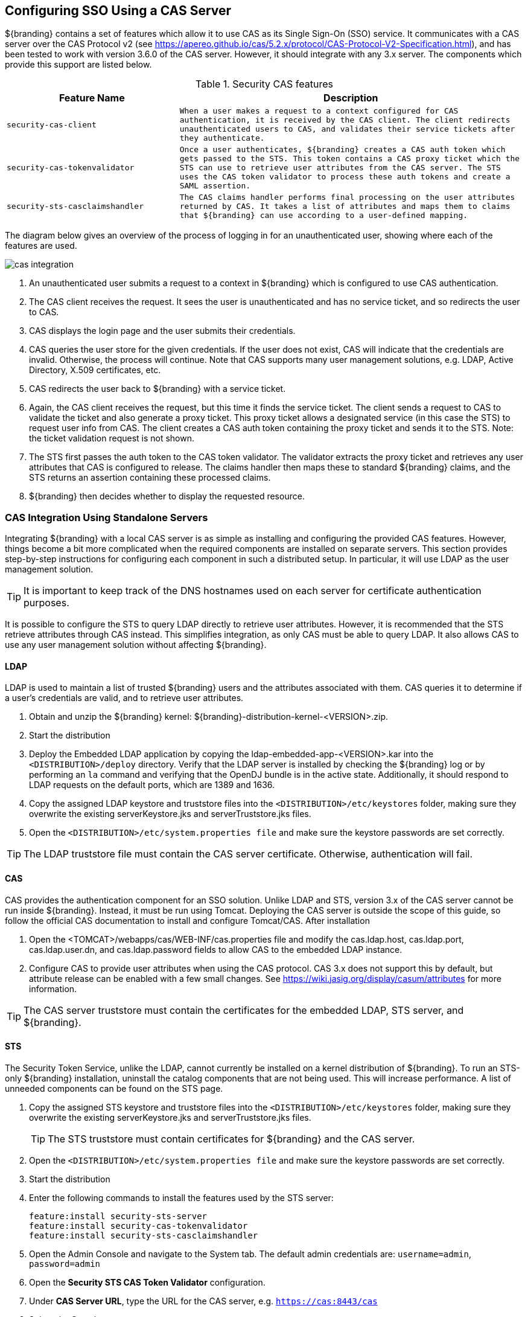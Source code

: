 :title: Configuring SSO Using a CAS Server
:type: configuration
:status: published
:parent: Configuring User Access
:summary: Using CAS for Authentication
:order: 04

== {title}

${branding} contains a set of features which allow it to use CAS as its Single Sign-On (SSO) service.
It communicates with a CAS server over the CAS Protocol v2 (see https://apereo.github.io/cas/5.2.x/protocol/CAS-Protocol-V2-Specification.html),
and has been tested to work with version 3.6.0 of the CAS server. However, it should integrate with
any 3.x server. The components which provide this support are listed below.

.Security CAS features
[cols="1m,2m", options="header"]
|===

|Feature Name
|Description

|security-cas-client
|When a user makes a request to a context configured for CAS authentication, it is received by the
CAS client. The client redirects unauthenticated users to CAS, and validates their service tickets
after they authenticate.

|security-cas-tokenvalidator
|Once a user authenticates, ${branding} creates a CAS auth token which gets passed to the STS. This
token contains a CAS proxy ticket which the STS can use to retrieve user attributes from the CAS
server. The STS uses the CAS token validator to process these auth tokens and create a SAML
assertion.

|security-sts-casclaimshandler
|The CAS claims handler performs final processing on the user attributes returned by CAS. It
takes a list of attributes and maps them to claims that ${branding} can use according to a
user-defined mapping.

|===

The diagram below gives an overview of the process of logging in for an unauthenticated user,
showing where each of the features are used.


image::cas-integration.png[]

. An unauthenticated user submits a request to a context in ${branding} which is configured to use
CAS authentication.
. The CAS client receives the request. It sees the user is unauthenticated and has no service
ticket, and so redirects the user to CAS.
. CAS displays the login page and the user submits their credentials.
. CAS queries the user store for the given credentials. If the user does not exist, CAS will
indicate that the credentials are invalid. Otherwise, the process will continue. Note that CAS
supports many user management solutions, e.g. LDAP, Active Directory, X.509 certificates, etc.
. CAS redirects the user back to ${branding} with a service ticket.
. Again, the CAS client receives the request, but this time it finds the service ticket. The client
sends a request to CAS to validate the ticket and also generate a proxy ticket. This proxy ticket
allows a designated service (in this case the STS) to request user info from CAS. The client
creates a CAS auth token containing the proxy ticket and sends it to the STS.
Note: the ticket validation request is not shown.
. The STS first passes the auth token to the CAS token validator. The validator extracts the proxy
ticket and retrieves any user attributes that CAS is configured to release. The claims handler then
maps these to standard ${branding} claims, and the STS returns an assertion containing these
processed claims.
. ${branding} then decides whether to display the requested resource.

=== CAS Integration Using Standalone Servers
Integrating ${branding} with a local CAS server is as simple as installing and configuring the
provided CAS features. However, things become a bit more complicated when the required components
are installed on separate servers. This section provides step-by-step instructions for configuring
each component in such a distributed setup. In particular, it will use LDAP as the user management
solution.

TIP: It is important to keep track of the DNS hostnames used on each server for certificate
authentication purposes.

It is possible to configure the STS to query LDAP directly to retrieve user attributes. However, it
is recommended that the STS retrieve attributes through CAS instead. This simplifies integration, as
only CAS must be able to query LDAP. It also allows CAS to use any user management solution without
affecting ${branding}.

==== LDAP
LDAP is used to maintain a list of trusted ${branding} users and the attributes associated with
them. CAS queries it to determine if a user's credentials are valid, and to retrieve user attributes.

. Obtain and unzip the ${branding} kernel: ${branding}-distribution-kernel-<VERSION>.zip.
. Start the distribution
. Deploy the Embedded LDAP application by copying the ldap-embedded-app-<VERSION>.kar into the
`<DISTRIBUTION>/deploy` directory. Verify that the LDAP server is installed by checking the
${branding} log or by performing an `la` command and verifying that the OpenDJ bundle is in the
active state. Additionally, it should respond to LDAP requests on the default ports, which are
1389 and 1636.
. Copy the assigned LDAP keystore and truststore files into the `<DISTRIBUTION>/etc/keystores`
folder, making sure they overwrite the existing serverKeystore.jks and serverTruststore.jks files.
. Open the `<DISTRIBUTION>/etc/system.properties file` and make sure the keystore passwords are set
correctly.

TIP: The LDAP truststore file must contain the CAS server certificate. Otherwise, authentication
will fail.

==== CAS
CAS provides the authentication component for an SSO solution. Unlike LDAP and STS, version 3.x of
the CAS server cannot be run inside ${branding}. Instead, it must be run using Tomcat. Deploying
the CAS server is outside the scope of this guide, so follow the official CAS documentation to
install and configure Tomcat/CAS. After installation

. Open the <TOMCAT>/webapps/cas/WEB-INF/cas.properties file and modify the
cas.ldap.host, cas.ldap.port, cas.ldap.user.dn, and cas.ldap.password fields to allow CAS to the
embedded LDAP instance.
. Configure CAS to provide user attributes when using the CAS protocol. CAS 3.x does not support
this by default, but attribute release can be enabled with a few small changes. See
https://wiki.jasig.org/display/casum/attributes for more information.

TIP: The CAS server truststore must contain the certificates for the embedded LDAP, STS server, and
${branding}.

==== STS
The Security Token Service, unlike the LDAP, cannot currently be installed on a kernel distribution
of ${branding}. To run an STS-only ${branding} installation, uninstall the catalog components that
are not being used. This will increase performance. A list of unneeded components can be found on
the STS page.

. Copy the assigned STS keystore and truststore files into the `<DISTRIBUTION>/etc/keystores`
folder, making sure they overwrite the existing serverKeystore.jks and serverTruststore.jks files.
+
TIP: The STS truststore must contain certificates for ${branding} and the CAS server.
. Open the `<DISTRIBUTION>/etc/system.properties file` and make sure the keystore passwords are set
correctly.
. Start the distribution
. Enter the following commands to install the features used by the STS server:
+
----
feature:install security-sts-server
feature:install security-cas-tokenvalidator
feature:install security-sts-casclaimshandler
----
. Open the Admin Console and navigate to the System tab. The default admin credentials are:
`username=admin`, `password=admin`
. Open the *Security STS CAS Token Validator* configuration.
. Under *CAS Server URL*, type the URL for the CAS server, e.g. `https://cas:8443/cas`
. Select the *Save* button
. Open the *Security STS CAS Claims Handler* configuration.
. Add attribute mappings to assign standard ${branding} claims from the appropriate CAS attribute.
For example, suppose CAS is configured to return attributes `uid` and `email`:
+
----
http://schemas.xmlsoap.org/ws/2005/05/identity/claims/nameidentifier=uid
http://schemas.xmlsoap.org/ws/2005/05/identity/claims/emailaddress=email
----

All of the authentication components should be running and configured at this point.
The final step is to configure a ${branding} instance to use CAS authentication.

==== Configuring ${branding}
Once everything is configured and running, hooking up an existing ${branding} instance to the
authentication scheme is performed by setting a few configuration properties.

. Copy the assigned ${branding} keystore and truststore files into the `<DISTRIBUTION>/etc/keystores`
folder, making sure they overwrite the existing serverKeystore.jks and serverTruststore.jks files.
+
TIP: The ${branding} truststore must contain certificates for the STS and CAS servers.
. Open the `<DISTRIBUTION>/etc/system.properties file` and make sure the keystore passwords are set
correctly.
. Start the distribution.
. Install the CAS client
+
----
feature:install security-cas-client
----
. In the Admin Console navigate to the System tab and open the *Security CAS Client* configuration.
. Set each configuration as appropriate for your environment. For example:
+
----
Server Name:        https://dib:8993/
CAS Server URL:     https://cas:8443/cas
CAS Login URL:      https://cas:8443/cas/login
CAS Logout URL:     https://cas:8443/cas/logout
Proxy Callback URL: https://localhost:8993/sso
Proxy Receptor URL: /sso
----
. Open the *Security STS Client* configuration. Verify that the host/port information in the
*STS WSDL Address* field points to the STS server.
. Open the *Web Context Policy Manager.
. Under authentication types, assign CAS auth to the contexts which should be protected. In general,
SAML auth should also be used. This avoids redirecting to CAS whenever hitting a new context in
${branding}, and so provides a noticeable performance benefit when first loading the UI. For
example:
+
----
/search=SAML|CAS
----

The ${branding} should now use the CAS/STS servers when it attempts to authenticate a user upon an
attempted login.
